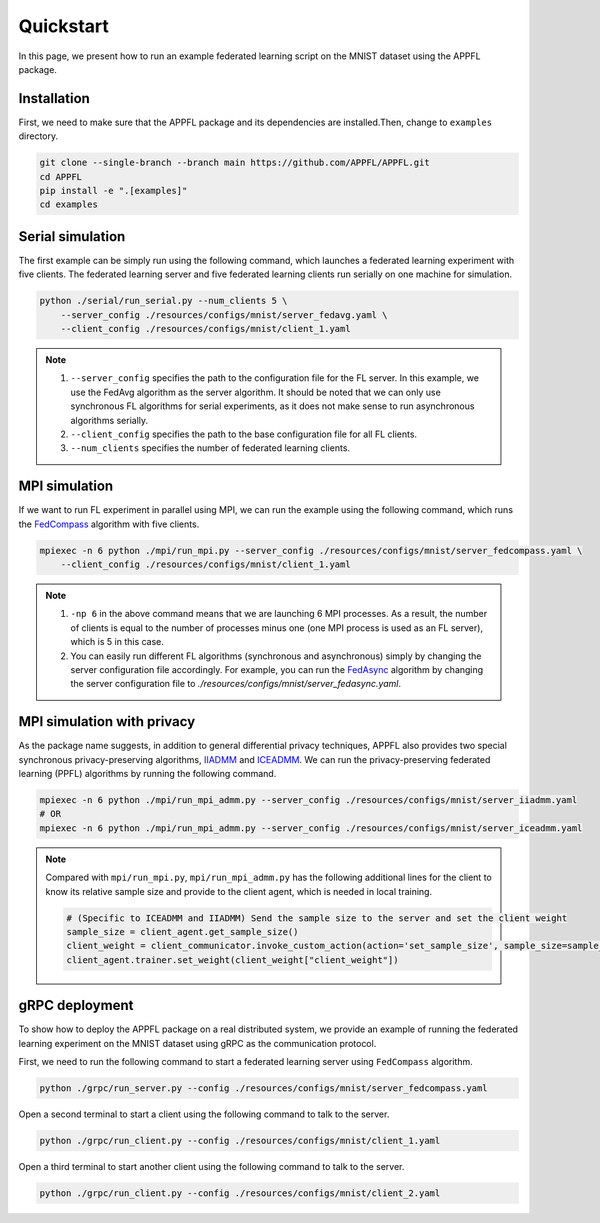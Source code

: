 Quickstart
==========

In this page, we present how to run an example federated learning script on the MNIST dataset using the APPFL package.

Installation
------------

First, we need to make sure that the APPFL package and its dependencies are installed.Then, change to ``examples`` directory.

.. code-block:: bash

    git clone --single-branch --branch main https://github.com/APPFL/APPFL.git
    cd APPFL
    pip install -e ".[examples]"
    cd examples


Serial simulation
-----------------

The first example can be simply run using the following command, which launches a federated learning experiment with five clients. The federated learning server and five federated learning clients run serially on one machine for simulation.

.. code-block:: bash

    python ./serial/run_serial.py --num_clients 5 \
        --server_config ./resources/configs/mnist/server_fedavg.yaml \
        --client_config ./resources/configs/mnist/client_1.yaml

.. note::

    1. ``--server_config`` specifies the path to the configuration file for the FL server. In this example, we use the FedAvg algorithm as the server algorithm. It should be noted that we can only use synchronous FL algorithms for serial experiments, as it does not make sense to run asynchronous algorithms serially.
    2. ``--client_config`` specifies the path to the base configuration file for all FL clients.
    3. ``--num_clients`` specifies the number of federated learning clients.

MPI simulation
--------------

If we want to run FL experiment in parallel using MPI, we can run the example using the following command, which runs the `FedCompass <https://arxiv.org/pdf/2309.14675.pdf>`_ algorithm with five clients.

.. code-block:: bash

    mpiexec -n 6 python ./mpi/run_mpi.py --server_config ./resources/configs/mnist/server_fedcompass.yaml \
        --client_config ./resources/configs/mnist/client_1.yaml

.. note::

    1. ``-np 6`` in the above command means that we are launching 6 MPI processes. As a result, the number of clients is equal to the number of processes minus one (one MPI process is used as an FL server), which is 5 in this case.
    2. You can easily run different FL algorithms (synchronous and asynchronous) simply by changing the server configuration file accordingly. For example, you can run the `FedAsync <https://arxiv.org/pdf/1903.03934.pdf>`_ algorithm by changing the server configuration file to `./resources/configs/mnist/server_fedasync.yaml`.

MPI simulation with privacy
---------------------------

As the package name suggests, in addition to general differential privacy techniques, APPFL also provides two special synchronous privacy-preserving algorithms, `IIADMM <https://arxiv.org/pdf/2202.03672.pdf>`_ and `ICEADMM <https://arxiv.org/pdf/2110.15318.pdf>`_. We can run the privacy-preserving federated learning (PPFL) algorithms by running the following command.

.. code-block:: bash

    mpiexec -n 6 python ./mpi/run_mpi_admm.py --server_config ./resources/configs/mnist/server_iiadmm.yaml
    # OR
    mpiexec -n 6 python ./mpi/run_mpi_admm.py --server_config ./resources/configs/mnist/server_iceadmm.yaml

.. note::

    Compared with ``mpi/run_mpi.py``, ``mpi/run_mpi_admm.py`` has the following additional lines for the client to know its relative sample size and provide to the client agent, which is needed in local training.

    .. code-block:: python

        # (Specific to ICEADMM and IIADMM) Send the sample size to the server and set the client weight
        sample_size = client_agent.get_sample_size()
        client_weight = client_communicator.invoke_custom_action(action='set_sample_size', sample_size=sample_size, sync=True)
        client_agent.trainer.set_weight(client_weight["client_weight"])


gRPC deployment
---------------

To show how to deploy the APPFL package on a real distributed system, we provide an example of running the federated learning experiment on the MNIST dataset using gRPC as the communication protocol.

First, we need to run the following command to start a federated learning server using ``FedCompass`` algorithm.

.. code-block:: bash

    python ./grpc/run_server.py --config ./resources/configs/mnist/server_fedcompass.yaml

Open a second terminal to start a client using the following command to talk to the server.

.. code-block:: bash

    python ./grpc/run_client.py --config ./resources/configs/mnist/client_1.yaml

Open a third terminal to start another client using the following command to talk to the server.

.. code-block:: bash

    python ./grpc/run_client.py --config ./resources/configs/mnist/client_2.yaml
